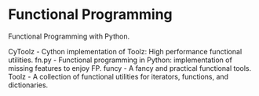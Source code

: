 * Functional Programming

Functional Programming with Python.

CyToolz - Cython implementation of Toolz: High performance functional utilities.
fn.py - Functional programming in Python: implementation of missing features to enjoy FP.
funcy - A fancy and practical functional tools.
Toolz - A collection of functional utilities for iterators, functions, and dictionaries.
